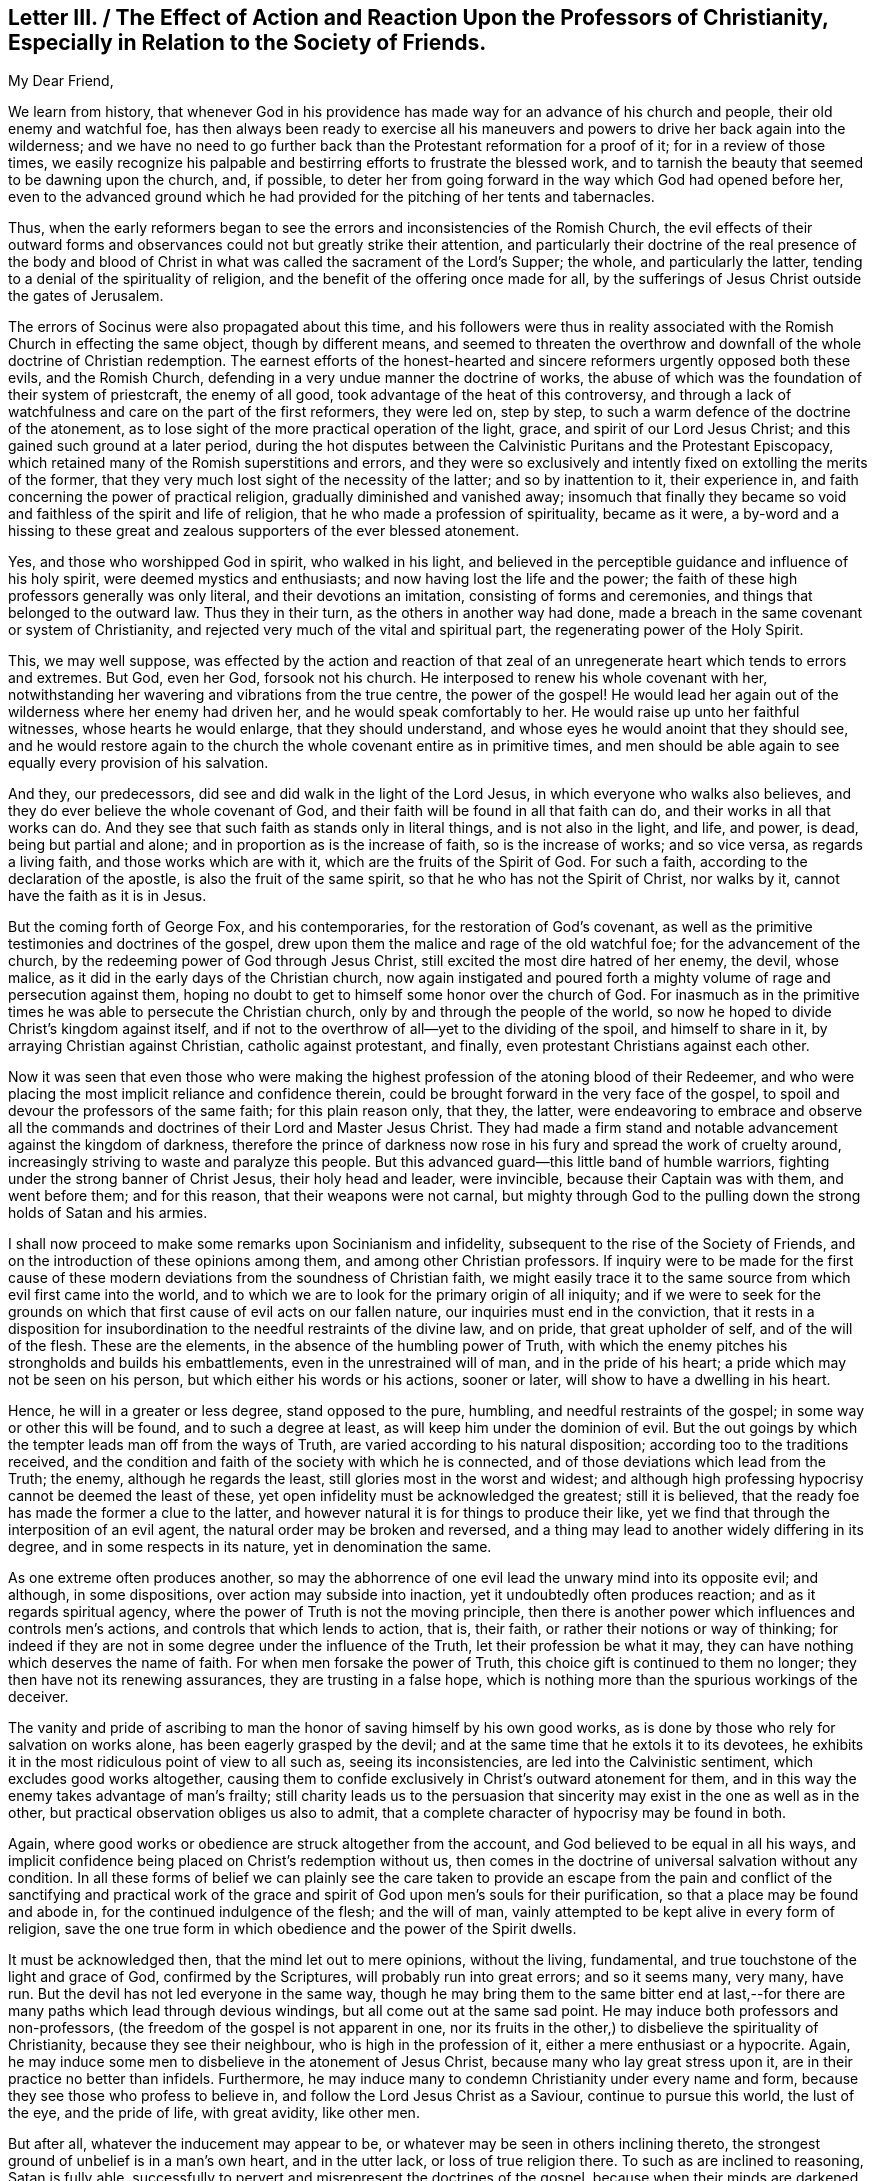 [short="Letter III. The Effect of Action and Reaction"]
== Letter III. / The Effect of Action and Reaction Upon the Professors of Christianity, Especially in Relation to the Society of Friends.

[.salutation]
My Dear Friend,

We learn from history,
that whenever God in his providence has made way for an advance of his church and people,
their old enemy and watchful foe,
has then always been ready to exercise all his maneuvers
and powers to drive her back again into the wilderness;
and we have no need to go further back than the Protestant reformation for a proof of it;
for in a review of those times,
we easily recognize his palpable and bestirring efforts to frustrate the blessed work,
and to tarnish the beauty that seemed to be dawning upon the church, and, if possible,
to deter her from going forward in the way which God had opened before her,
even to the advanced ground which he had provided
for the pitching of her tents and tabernacles.

Thus, when the early reformers began to see the errors and inconsistencies of the Romish Church,
the evil effects of their outward forms and observances
could not but greatly strike their attention,
and particularly their doctrine of the real presence of the body and blood
of Christ in what was called the sacrament of the Lord`'s Supper;
the whole, and particularly the latter,
tending to a denial of the spirituality of religion,
and the benefit of the offering once made for all,
by the sufferings of Jesus Christ outside the gates of Jerusalem.

The errors of Socinus were also propagated about this time,
and his followers were thus in reality associated
with the Romish Church in effecting the same object,
though by different means,
and seemed to threaten the overthrow and downfall
of the whole doctrine of Christian redemption.
The earnest efforts of the honest-hearted and sincere
reformers urgently opposed both these evils,
and the Romish Church, defending in a very undue manner the doctrine of works,
the abuse of which was the foundation of their system of priestcraft,
the enemy of all good, took advantage of the heat of this controversy,
and through a lack of watchfulness and care on the part of the first reformers,
they were led on, step by step, to such a warm defence of the doctrine of the atonement,
as to lose sight of the more practical operation of the light, grace,
and spirit of our Lord Jesus Christ; and this gained such ground at a later period,
during the hot disputes between the Calvinistic Puritans and the Protestant Episcopacy,
which retained many of the Romish superstitions and errors,
and they were so exclusively and intently fixed on extolling the merits of the former,
that they very much lost sight of the necessity of the latter;
and so by inattention to it, their experience in,
and faith concerning the power of practical religion,
gradually diminished and vanished away;
insomuch that finally they became so void and faithless of the spirit and life of religion,
that he who made a profession of spirituality, became as it were,
a by-word and a hissing to these great and zealous
supporters of the ever blessed atonement.

Yes, and those who worshipped God in spirit, who walked in his light,
and believed in the perceptible guidance and influence of his holy spirit,
were deemed mystics and enthusiasts; and now having lost the life and the power;
the faith of these high professors generally was only literal,
and their devotions an imitation, consisting of forms and ceremonies,
and things that belonged to the outward law.
Thus they in their turn, as the others in another way had done,
made a breach in the same covenant or system of Christianity,
and rejected very much of the vital and spiritual part,
the regenerating power of the Holy Spirit.

This, we may well suppose,
was effected by the action and reaction of that zeal of
an unregenerate heart which tends to errors and extremes.
But God, even her God, forsook not his church.
He interposed to renew his whole covenant with her,
notwithstanding her wavering and vibrations from the true centre,
the power of the gospel!
He would lead her again out of the wilderness where her enemy had driven her,
and he would speak comfortably to her.
He would raise up unto her faithful witnesses, whose hearts he would enlarge,
that they should understand, and whose eyes he would anoint that they should see,
and he would restore again to the church the whole covenant entire as in primitive times,
and men should be able again to see equally every provision of his salvation.

And they, our predecessors, did see and did walk in the light of the Lord Jesus,
in which everyone who walks also believes,
and they do ever believe the whole covenant of God,
and their faith will be found in all that faith can do,
and their works in all that works can do.
And they see that such faith as stands only in literal things,
and is not also in the light, and life, and power, is dead, being but partial and alone;
and in proportion as is the increase of faith, so is the increase of works;
and so vice versa, as regards a living faith, and those works which are with it,
which are the fruits of the Spirit of God.
For such a faith, according to the declaration of the apostle,
is also the fruit of the same spirit, so that he who has not the Spirit of Christ,
nor walks by it, cannot have the faith as it is in Jesus.

But the coming forth of George Fox, and his contemporaries,
for the restoration of God`'s covenant,
as well as the primitive testimonies and doctrines of the gospel,
drew upon them the malice and rage of the old watchful foe;
for the advancement of the church, by the redeeming power of God through Jesus Christ,
still excited the most dire hatred of her enemy, the devil, whose malice,
as it did in the early days of the Christian church,
now again instigated and poured forth a mighty volume
of rage and persecution against them,
hoping no doubt to get to himself some honor over the church of God.
For inasmuch as in the primitive times he was able to persecute the Christian church,
only by and through the people of the world,
so now he hoped to divide Christ`'s kingdom against itself,
and if not to the overthrow of all--yet to the dividing of the spoil,
and himself to share in it, by arraying Christian against Christian,
catholic against protestant, and finally, even protestant Christians against each other.

Now it was seen that even those who were making the highest
profession of the atoning blood of their Redeemer,
and who were placing the most implicit reliance and confidence therein,
could be brought forward in the very face of the gospel,
to spoil and devour the professors of the same faith; for this plain reason only,
that they, the latter,
were endeavoring to embrace and observe all the commands
and doctrines of their Lord and Master Jesus Christ.
They had made a firm stand and notable advancement against the kingdom of darkness,
therefore the prince of darkness now rose in his
fury and spread the work of cruelty around,
increasingly striving to waste and paralyze this people.
But this advanced guard--this little band of humble warriors,
fighting under the strong banner of Christ Jesus, their holy head and leader,
were invincible, because their Captain was with them, and went before them;
and for this reason, that their weapons were not carnal,
but mighty through God to the pulling down the strong holds of Satan and his armies.

I shall now proceed to make some remarks upon Socinianism and infidelity,
subsequent to the rise of the Society of Friends,
and on the introduction of these opinions among them,
and among other Christian professors.
If inquiry were to be made for the first cause of these
modern deviations from the soundness of Christian faith,
we might easily trace it to the same source from which evil first came into the world,
and to which we are to look for the primary origin of all iniquity;
and if we were to seek for the grounds on which that
first cause of evil acts on our fallen nature,
our inquiries must end in the conviction,
that it rests in a disposition for insubordination
to the needful restraints of the divine law,
and on pride, that great upholder of self, and of the will of the flesh.
These are the elements, in the absence of the humbling power of Truth,
with which the enemy pitches his strongholds and builds his embattlements,
even in the unrestrained will of man, and in the pride of his heart;
a pride which may not be seen on his person, but which either his words or his actions,
sooner or later, will show to have a dwelling in his heart.

Hence, he will in a greater or less degree, stand opposed to the pure, humbling,
and needful restraints of the gospel; in some way or other this will be found,
and to such a degree at least, as will keep him under the dominion of evil.
But the out goings by which the tempter leads man off from the ways of Truth,
are varied according to his natural disposition;
according too to the traditions received,
and the condition and faith of the society with which he is connected,
and of those deviations which lead from the Truth; the enemy,
although he regards the least, still glories most in the worst and widest;
and although high professing hypocrisy cannot be deemed the least of these,
yet open infidelity must be acknowledged the greatest; still it is believed,
that the ready foe has made the former a clue to the latter,
and however natural it is for things to produce their like,
yet we find that through the interposition of an evil agent,
the natural order may be broken and reversed,
and a thing may lead to another widely differing in its degree,
and in some respects in its nature, yet in denomination the same.

As one extreme often produces another,
so may the abhorrence of one evil lead the unwary mind into its opposite evil;
and although, in some dispositions, over action may subside into inaction,
yet it undoubtedly often produces reaction; and as it regards spiritual agency,
where the power of Truth is not the moving principle,
then there is another power which influences and controls men`'s actions,
and controls that which lends to action, that is, their faith,
or rather their notions or way of thinking;
for indeed if they are not in some degree under the influence of the Truth,
let their profession be what it may,
they can have nothing which deserves the name of faith.
For when men forsake the power of Truth, this choice gift is continued to them no longer;
they then have not its renewing assurances, they are trusting in a false hope,
which is nothing more than the spurious workings of the deceiver.

The vanity and pride of ascribing to man the honor
of saving himself by his own good works,
as is done by those who rely for salvation on works alone,
has been eagerly grasped by the devil;
and at the same time that he extols it to its devotees,
he exhibits it in the most ridiculous point of view to all such as,
seeing its inconsistencies, are led into the Calvinistic sentiment,
which excludes good works altogether,
causing them to confide exclusively in Christ`'s outward atonement for them,
and in this way the enemy takes advantage of man`'s frailty;
still charity leads us to the persuasion that sincerity
may exist in the one as well as in the other,
but practical observation obliges us also to admit,
that a complete character of hypocrisy may be found in both.

Again, where good works or obedience are struck altogether from the account,
and God believed to be equal in all his ways,
and implicit confidence being placed on Christ`'s redemption without us,
then comes in the doctrine of universal salvation without any condition.
In all these forms of belief we can plainly see the care taken to provide
an escape from the pain and conflict of the sanctifying and practical
work of the grace and spirit of God upon men`'s souls for their purification,
so that a place may be found and abode in, for the continued indulgence of the flesh;
and the will of man, vainly attempted to be kept alive in every form of religion,
save the one true form in which obedience and the power of the Spirit dwells.

It must be acknowledged then, that the mind let out to mere opinions, without the living,
fundamental, and true touchstone of the light and grace of God,
confirmed by the Scriptures, will probably run into great errors; and so it seems many,
very many, have run.
But the devil has not led everyone in the same way,
though he may bring them to the same bitter end at last,--for
there are many paths which lead through devious windings,
but all come out at the same sad point.
He may induce both professors and non-professors,
(the freedom of the gospel is not apparent in one,
nor its fruits in the other,) to disbelieve the spirituality of Christianity,
because they see their neighbour, who is high in the profession of it,
either a mere enthusiast or a hypocrite.
Again, he may induce some men to disbelieve in the atonement of Jesus Christ,
because many who lay great stress upon it, are in their practice no better than infidels.
Furthermore, he may induce many to condemn Christianity under every name and form,
because they see those who profess to believe in,
and follow the Lord Jesus Christ as a Saviour, continue to pursue this world,
the lust of the eye, and the pride of life, with great avidity, like other men.

But after all, whatever the inducement may appear to be,
or whatever may be seen in others inclining thereto,
the strongest ground of unbelief is in a man`'s own heart, and in the utter lack,
or loss of true religion there.
To such as are inclined to reasoning, Satan is fully able,
successfully to pervert and misrepresent the doctrines of the gospel,
because when their minds are darkened and know not the Truth,
he can and does lead them to mistake his false radiance for the light of Christ,
and thereby induces a great reversion of views and sentiments, making light darkness,
and darkness light, before them.
Hence they become an easy prey to infidelity.
In this way I apprehend it was that some were seduced in the early days of our Society,
even such as had more self love and spiritual pride, than vital Christianity, namely:
John Perrott, John Wilkinson, and others.
(See Sewell`'s and Gough`'s Histories.)

But we see how soon their anti-christian doctrines were
discerned and detected by George Fox and his contemporaries,
because the light and spirit of Christianity abode in them;
even a measure of that Spirit which tries every spirit,
and is able to decide whether it be of God or not.
The judgment of Truth was thus placed upon the heads of
these innovators and great pretenders to spirituality.
And again, in more modern times, it was in the self-same way,
that Satan deceived and led away some in Ireland, and many in North America;
and it is believed that the facility of his victory over them,
was greatly owing to their self love, self-righteousness,
and their great lack of meek Christian principle.
Insomuch that by his transforming power, he succeeded in bringing them to suppose,
or to profess that they supposed,
that our first Friends did not believe in the true divinity
and reconciling sacrifice of our Lord Jesus Christ;
than which a greater absurdity, and perversion of things, could hardly be imagined.

For however the views of others as to the spirituality of religion,
were such as necessarily to lead our early Friends
to dwell much upon that part of the Christian doctrine,
and to insist on the leading of God`'s grace in the heart;
yet there is nothing more obviously foreign to the
truth than the pretensions of those Socinian seceders,
namely,
that our first Friends did not believe in the true godhead and manhood of Jesus Christ,
and in the blessed purpose of his sacrifice.
So that we verily know that these outbreakings,
cannot in the least degree be grounded upon any defect in our predecessors,
in any point of Christian faith concerning the offices and character of Christ;
for abundant evidence is deducible from their writings
to prove that such a defect did not exist.

As has been before suggested, the professors of Christianity in the time of George Fox,
had generally forsaken the spirituality of religion,
but were not in the least lacking as to a belief in the outward coming, the divinity,
and sacrifice of Christ.
Hence there was not that necessity of insisting upon
faith in this last-mentioned part of the Covenant,
respecting which there was no defect of faith,
as upon that part in which there was a deficiency;
and this their practice was according to Truth and sound reasoning.
For what skillful physician, being called to administer to a diseased person,
would not resort to such medicine,
as would tend to counteract the complaint that was already upon him,
rather than to administer to a disease under which he did not suffer,
and in which respect he was entirely sound and healthy.

Now, as the literal and spiritual parts of Christianity cannot be considered
by any truly enlightened mind to be opposing or contending properties,
any more than the body and soul of a perfect man,
so therefore there can be no necessary fear,
that to promote the right apprehension of the one could endanger the safety of the other.
To say that except a man has the spirit of Christ he is none of his,
does not gainsay the testimony that "`God was manifest in the flesh, seen of angels,
believed on in the world,
received up into glory!`" and I believe that the
more true spiritual Christianity a man has,
the better he will be qualified rightly to see and to estimate
the doctrines of Truth as contained in the Holy Scriptures
relative to the outward coming and offices of Jesus Christ;
and for this very reason I believe, and am abundantly convinced,
that our predecessors had much more of the true faith,
and had much clearer views of the meaning and standing of the Scriptures,
as well as of the true divinity of,
and the purposes of the sufferings of our Lord and Saviour,
than other professors of that day,
who were making a high profession of their faith in them,
but many of whom were lacking in spiritual and vital religion.

